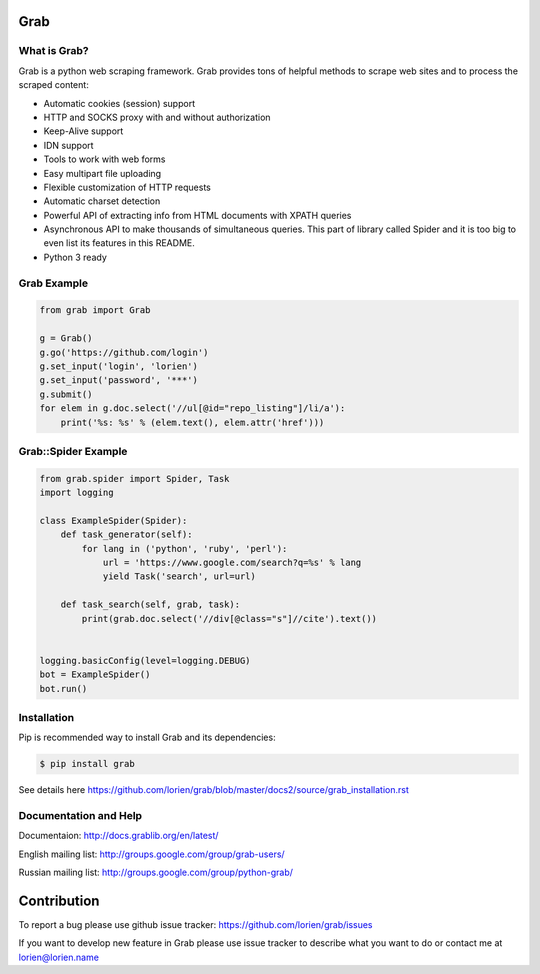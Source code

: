 Grab
====

.. image:: https://travis-ci.org/lorien/grab.png?branch=v06
    :target: https://travis-ci.org/lorien/grab?branch=v06

.. image:: https://coveralls.io/repos/lorien/grab/badge.svg?branch=v06
    :target: https://coveralls.io/r/lorien/grab?branch=v06

.. image:: https://pypip.in/download/grab/badge.svg?period=month
    :target: https://pypi.python.org/pypi/grab

.. image:: https://pypip.in/version/grab/badge.svg
    :target: https://pypi.python.org/pypi/grab

.. image:: https://landscape.io/github/lorien/grab/v06/landscape.png
   :target: https://landscape.io/github/lorien/grab/v06


.. image:: https://readthedocs.org/projects/grab/badge/?version=latest
    :target: https://docs.grablib.org/en/latest/


What is Grab?
-------------

Grab is a python web scraping framework. Grab provides tons of helpful methods
to scrape web sites and to process the scraped content:

* Automatic cookies (session) support
* HTTP and SOCKS proxy with and without authorization
* Keep-Alive support
* IDN support
* Tools to work with web forms
* Easy multipart file uploading
* Flexible customization of HTTP requests
* Automatic charset detection
* Powerful API of extracting info from HTML documents with XPATH queries
* Asynchronous API to make thousands of simultaneous queries. This part of
  library called Spider and it is too big to even list its features
  in this README.
* Python 3 ready


Grab Example
------------

.. code:: python

    from grab import Grab

    g = Grab()
    g.go('https://github.com/login')
    g.set_input('login', 'lorien')
    g.set_input('password', '***')
    g.submit()
    for elem in g.doc.select('//ul[@id="repo_listing"]/li/a'):
        print('%s: %s' % (elem.text(), elem.attr('href')))



Grab::Spider Example
--------------------

.. code:: python

    from grab.spider import Spider, Task
    import logging

    class ExampleSpider(Spider):
        def task_generator(self):
            for lang in ('python', 'ruby', 'perl'):
                url = 'https://www.google.com/search?q=%s' % lang
                yield Task('search', url=url)
        
        def task_search(self, grab, task):
            print(grab.doc.select('//div[@class="s"]//cite').text())


    logging.basicConfig(level=logging.DEBUG)
    bot = ExampleSpider()
    bot.run()


Installation
------------

Pip is recommended way to install Grab and its dependencies:

.. code:: bash

    $ pip install grab

See details here https://github.com/lorien/grab/blob/master/docs2/source/grab_installation.rst


Documentation and Help
----------------------

Documentaion: http://docs.grablib.org/en/latest/

English mailing list: http://groups.google.com/group/grab-users/

Russian mailing list: http://groups.google.com/group/python-grab/


Contribution
============

To report a bug please use github issue tracker: https://github.com/lorien/grab/issues

If you want to develop new feature in Grab please use issue tracker to
describe what you want to do or contact me at lorien@lorien.name
